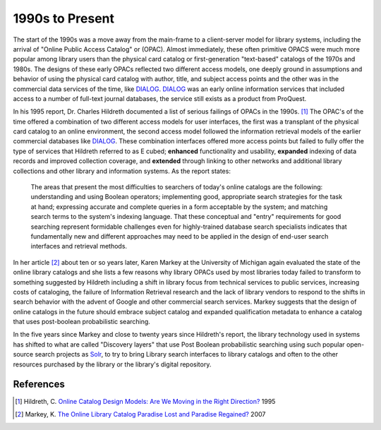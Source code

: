 ================
1990s to Present
================
The start of the 1990s was a move away from the main-frame to a client-server
model for library systems, including the arrival of "Online Public Access Catalog" 
or (OPAC). Almost immediately, these often primitive OPACS were much more 
popular among library users than the physical card catalog or first-generation
"text-based" catalogs of the 1970s and 1980s. The designs of these early OPACs
reflected two different access models, one deeply ground in assumptions and
behavior of using the physical card catalog with author, title, and subject
access points and the other was in the commercial data services of the time, like
`DIALOG`_. `DIALOG`_ was an early online information services that included
access to a number of full-text journal databases, the service still exists as
a product from ProQuest.

In his 1995 report, Dr. Charles Hildreth documented a list of serious
failings of OPACs in the 1990s. [#]_ The OPAC's of the time offered a combination of 
two different access models for user interfaces, the first was a transplant of the
physical card catalog to an online environment, the second access model followed the
information retrieval models of the earlier commercial databases like `DIALOG`_.  These
combination interfaces offered more access points but failed to fully offer the type 
of services that Hildreth referred to as E cubed; **enhanced** functionality and 
usability, **expanded** indexing of data records and improved collection coverage,
and **extended** through linking to other networks and additional library collections
and other library and information systems. As the report states:

  The areas that present the most difficulties to searchers of today's online 
  catalogs are the following: understanding and using Boolean operators; 
  implementing good, appropriate search strategies for the task at hand; 
  expressing accurate and complete queries in a form acceptable by the system; 
  and matching search terms to the system's indexing language. That these 
  conceptual and "entry" requirements for good searching represent formidable 
  challenges even for highly-trained database search specialists indicates that 
  fundamentally new and different approaches may need to be applied in the 
  design of end-user search interfaces and retrieval methods. 

In her article [#]_ about ten or so years later, Karen Markey at the University of Michigan 
again evaluated the state of the online library catalogs and she lists a few reasons why
library OPACs used by most libraries today failed to transform to something suggested by
Hildreth including a shift in library focus from technical services to public services,
increasing costs of cataloging, the failure of Information Retrieval research and the lack
of library vendors to respond to the shifts in search behavior with the advent of Google and
other commercial search services. Markey suggests that the design of online catalogs in the
future should embrace subject catalog and expanded qualification metadata to enhance a 
catalog that uses post-boolean probabilistic searching.

In the five years since Markey and close to twenty years since Hildreth's report, the 
library technology used in systems has shifted to what are called "Discovery layers" that
use Post Boolean probabilistic searching using such popular open-source search projects as
`Solr`_, to try to bring Library search interfaces to library catalogs and often to the 
other resources purchased by the library or the library's digital repository. 

References
----------
.. [#] Hildreth, C. `Online Catalog Design Models: Are We Moving in the Right Direction?`_ 1995
.. [#] Markey, K. `The Online Library Catalog Paradise Lost and Paradise Regained?`_ 2007

.. _DIALOG: http://en.wikipedia.org/wiki/DIALOG
.. _The Online Library Catalog Paradise Lost and Paradise Regained?: http://www.dlib.org/dlib/january07/markey/01markey.html
.. _Online Catalog Design Models\: Are We Moving in the Right Direction?: http://myweb.cwpost.liu.edu/childret/clr-opac.html
.. _Solr: http://lucene.apache.org/solr/
